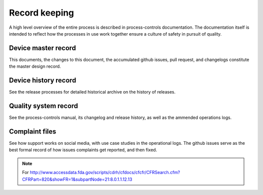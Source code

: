 

==============
Record keeping
==============

A high level overview of the entire process is described in
process-controls documentation.  The documentation itself is intended
to reflect how the processes in use work together ensure a culture of
safety in pursuit of quality.

Device master record
--------------------

This documents, the changes to this document, the accumulated github
issues, pull request, and changelogs constitute the master design
record.


Device history record
---------------------
See the release processes for detailed historical archive on the
history of releases.

Quality system record
---------------------
See the process-controls manual, its changelog and release history, as
well as the ammended operations logs.

Complaint files
---------------------

See how support works on social media, with use case studies in the
operational logs.
The github issues serve as the best formal record of how issues
complaints get reported, and then fixed.


.. note::

   For
   http://www.accessdata.fda.gov/scripts/cdrh/cfdocs/cfcfr/CFRSearch.cfm?CFRPart=820&showFR=1&subpartNode=21:8.0.1.1.12.13
